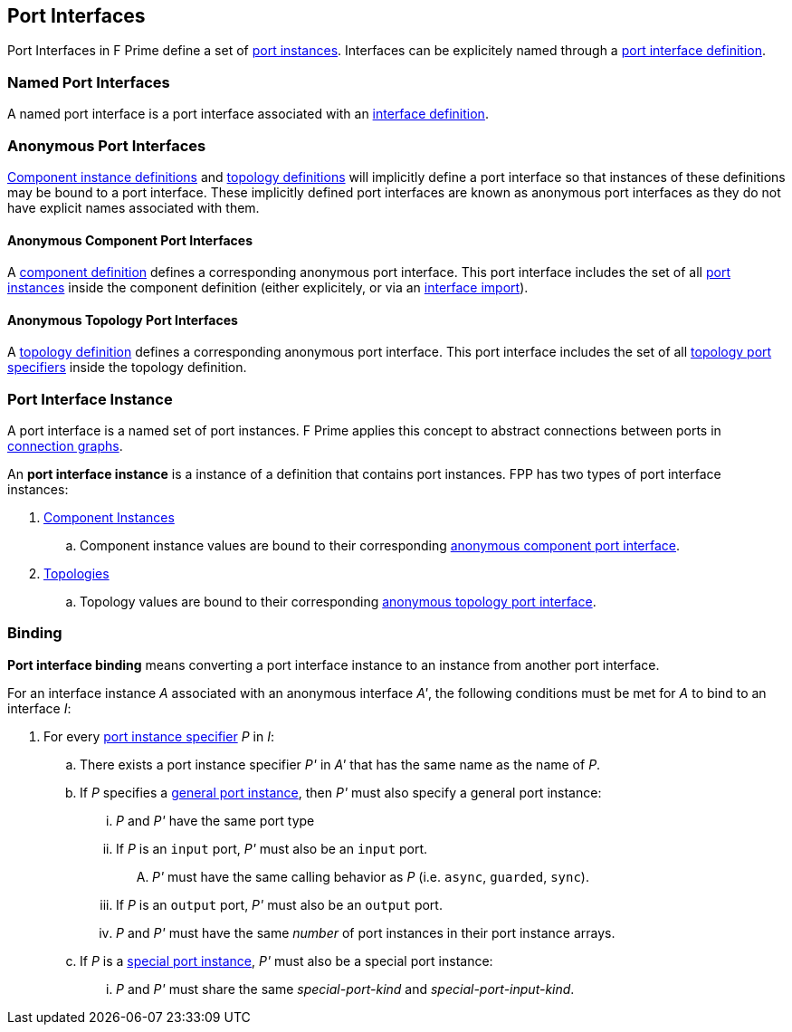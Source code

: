 == Port Interfaces

Port Interfaces in F Prime define a set of
<<Specifiers_Port-Instance-Specifiers,port
instances>>. Interfaces can be explicitely named
through a <<Definitions_Port-Interface-Definitions,
port interface definition>>.

=== Named Port Interfaces

A named port interface is a port interface associated
with an <<Definitions_Port-Interface-Definitions,
interface definition>>.

=== Anonymous Port Interfaces

<<Definitions_Component-Instance-Definitions,Component instance definitions>>
and <<Definitions_Topology-Definitions,topology definitions>> will implicitly
define a port interface so that instances of these definitions may be bound to
a port interface. These implicitly defined port interfaces are known as anonymous
port interfaces as they do not have explicit names associated with them.

==== Anonymous Component Port Interfaces

A <<Definitions_Component-Definitions,component definition>>
defines a corresponding anonymous port interface. This port interface
includes the set of all <<Specifiers_Port-Instance-Specifiers,port instances>>
inside the component definition (either explicitely, or via an
<<Specifiers_Interface-Import-Specifiers,interface import>>).

==== Anonymous Topology Port Interfaces

A <<Definitions_Topology-Definitions,topology definition>>
defines a corresponding anonymous port interface. This port interface includes
the set of all <<Specifiers_Topology-Port-Instance-Specifiers,topology port specifiers>>
inside the topology definition.

=== Port Interface Instance

A port interface is a named set of port instances.
F Prime applies this concept to abstract connections
between ports in <<Specifiers_Connection-Graph-Specifiers,
connection graphs>>.

An *port interface instance* is a instance of a definition
that contains port instances. FPP has two types of port interface
instances:

. <<Definitions_Component-Instance-Definitions,Component Instances>>

.. Component instance values are bound to their corresponding
<<Port-Interfaces_Anonymous-Port-Interfaces_Anonymous-Component-Port-Interfaces,
anonymous component port interface>>.

. <<Definitions_Topology-Definitions,Topologies>>

.. Topology values are bound to their corresponding
<<Port-Interfaces_Anonymous-Port-Interfaces_Anonymous-Topology-Port-Interfaces,
anonymous topology port interface>>.

=== Binding

*Port interface binding* means converting a port interface instance to an instance
from another port interface.

For an interface instance _A_ associated with an anonymous interface _A'_,
the following conditions must be met for _A_ to bind to an interface _I_:

. For every <<Specifiers_Port-Instance-Specifiers,port instance specifier>> _P_ in _I_:

.. There exists a port instance specifier _P'_ in _A'_ that has the same name as the name of _P_.

.. If _P_ specifies a <<Specifiers_Port-Instance-Specifiers_Semantics_General-Port-Instances,
general port instance>>, then _P'_ must also specify a general port instance:

... _P_ and _P'_ have the same port type

... If _P_ is an `input` port, _P'_ must also be an `input` port.

.... _P'_ must have the same calling behavior as _P_ (i.e. `async`,
`guarded`, `sync`).

... If _P_ is an `output` port, _P'_ must also be an `output` port.

... _P_ and _P'_ must have the same _number_ of port instances in their port instance arrays.

.. If _P_ is a <<Specifiers_Port-Instance-Specifiers_Semantics_Special-Port-Instances,
special port instance>>, _P'_ must also be a special port instance:

... _P_ and _P'_ must share the same _special-port-kind_ and _special-port-input-kind_.
